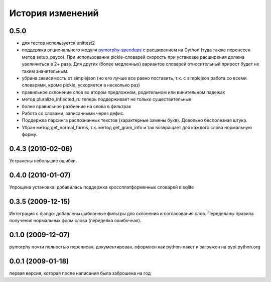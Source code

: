 История изменений
=================

0.5.0
-----
* для тестов используется unittest2
* поддержка опционального модуля
  `pymorphy-speedups <http://pypi.python.org/pypi/pymorphy-speedups>`_ с
  расширением на Cython (туда также перенесен метод setup_psyco). При
  использовании pickle-словарей скорость при установке расширения должна
  увеличиться в 2+ раза. Для других (более медленных) вариантов словарей
  относительный прирост будет не таким значительным.
* убрана зависимость от simplejson (но его лучше все равно поставить, т.к. с
  simplejson работа со всеми словарями, кроме pickle, ускоряется в несколько раз)
* правильное склонение слов во втором предложном, родительном или винительном
  падежах
* метод pluralize_inflected_ru теперь поддерживает не только существительные
* более правильное разбиение на слова в фильтрах
* Работа со словами, записанными через дефис.
* Поддержка парсинга распознанных текстов (характерные замены букв). Довольно
  бесполезная штука.
* Убран метод get_normal_forms, т.к. метод get_gram_info и так возвращает
  для каждого слова нормальную форму.

0.4.3 (2010-02-06)
------------------
Устранены небольшие ошибки.

0.4.0 (2010-01-07)
------------------
Упрощена установка: добавилась поддержка кроссплатформенных словарей в sqlite

0.3.5 (2009-12-15)
------------------
Интеграция с django: добавлены шаблонные фильтры для склонения и согласования
слов. Переделаны правила получения нормальных форм слова (переделка ошибочная).

0.1.0 (2009-12-07)
------------------
pymorphy почти полностью переписан, документирован, оформлен как
python-пакет и загружен на pypi.python.org

0.0.1 (2009-01-18)
------------------
первая версия, которая после написания была заброшена на год